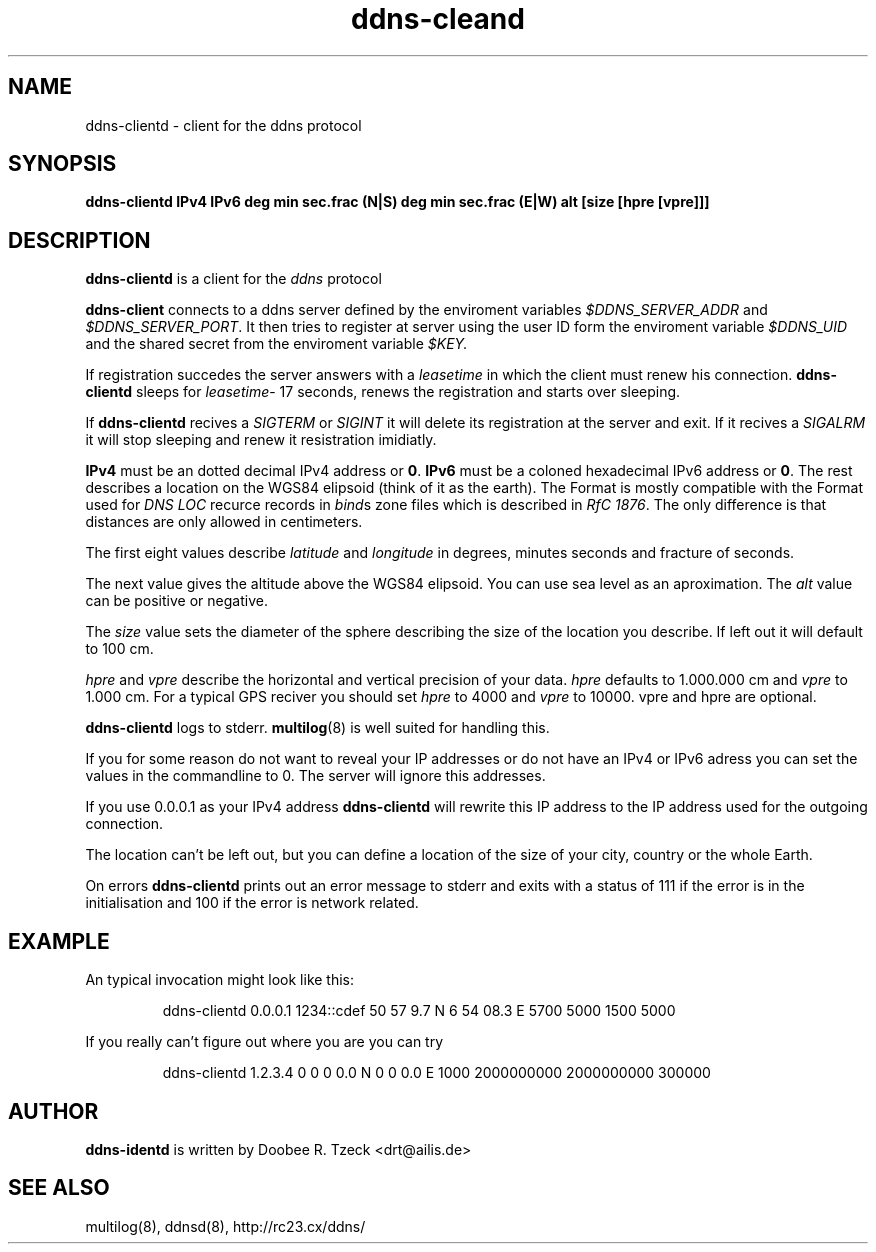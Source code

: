 .TH ddns-cleand 8
.SH NAME
ddns-clientd \- client for the ddns protocol
.SH SYNOPSIS
.B ddns-clientd IPv4 IPv6 deg min sec.frac (N|S) deg min sec.frac (E|W) alt [size [hpre [vpre]]]  
.SH DESCRIPTION
.B ddns-clientd
is a client for the 
.I ddns 
protocol
.P
.B ddns-client 
connects to a ddns server defined by the enviroment variables
.I $DDNS_SERVER_ADDR
and
.IR $DDNS_SERVER_PORT .
It then tries to register at server using the user ID form the
enviroment variable 
.I $DDNS_UID
and the shared secret from the enviroment variable
.IR $KEY.
.P
If registration succedes the server answers with a 
.I leasetime
in which the client must renew his connection.
.B ddns-clientd
sleeps for 
.IR leasetime -
17 seconds, renews the registration and starts over sleeping.
.P
If 
.B ddns-clientd
recives a 
.I SIGTERM 
or 
.I SIGINT
it will delete its registration at the server and exit.
If it recives a
.I SIGALRM
it will stop sleeping and renew it resistration imidiatly.
.P
.B IPv4 
must be an dotted decimal IPv4 address or 
.BR 0 .
.B IPv6
must be a coloned hexadecimal IPv6 address or 
.BR 0 . 
The rest describes a location on the WGS84 elipsoid (think 
of it as the earth). The Format is mostly compatible with the
Format used for 
.I DNS LOC
recurce records in 
.IR bind s 
zone files which is described in
.I RfC 
.IR 1876 .
The only difference is that distances are only allowed in centimeters.
.P
The first eight values describe 
.I latitude
and
.I longitude
in degrees, minutes seconds and fracture of seconds.
.P 
The next value gives the altitude above the WGS84 elipsoid. You 
can use sea level as an aproximation. The
.I alt
value can be positive or negative.
.P 
The 
.I size
value sets the diameter of the sphere describing the size 
of the location you describe. If left out it will default to 
100 cm.
.P
.I hpre
and
.I vpre
describe the horizontal and vertical precision of your data. 
.I hpre 
defaults to 1.000.000 cm and
.I vpre
to 1.000 cm. For a typical GPS reciver you should set 
.I hpre 
to 4000
and 
.I vpre 
to 10000. vpre and hpre are optional.
.P
.B ddns-clientd
logs to stderr. 
.BR multilog (8)
is well suited for handling this.
.P
If you for some reason do not want to reveal your IP addresses 
or do not have an IPv4 or IPv6 adress you can set the values
in the commandline to 0. The server will ignore this addresses.
.P
If you use 0.0.0.1 as your IPv4 address
.B ddns-clientd
will rewrite this IP address to the IP address used for the 
outgoing connection. 
.P
The location can't be left out, but you can define a location
of the size of your city, country or the whole Earth. 
.P
On errors 
.B ddns-clientd
prints out an error message to stderr and exits with a status of 111
if the error is in the initialisation and 100 if the error is network 
related.
.P
.SH EXAMPLE
An typical invocation might look like this:
.IP
ddns-clientd 0.0.0.1 1234::cdef 50 57 9.7 N 6 54 08.3 E 5700 5000 1500 5000
.P
If you really can't figure out where you are you can try
.IP
ddns-clientd 1.2.3.4 0 0 0 0.0 N 0 0 0.0 E 1000 2000000000 2000000000 300000
.SH AUTHOR
.B ddns-identd
is written by Doobee R. Tzeck <drt@ailis.de>
.SH SEE ALSO
multilog(8), ddnsd(8),
http://rc23.cx/ddns/